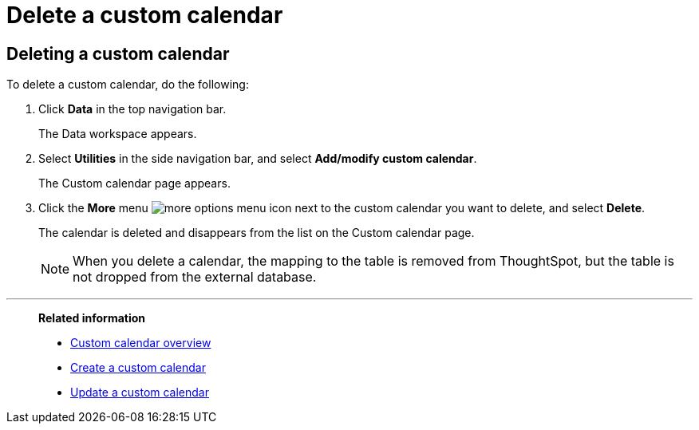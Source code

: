 = Delete a custom calendar
:last_updated: 5/5/2021
:linkattrs:
:experimental:
:page-layout: default-cloud
:page-aliases: /admin/ts-cloud/ts-cloud-embrace-cust-cal-delete.adoc
:description: Follow these steps to delete a custom calendar.

== Deleting a custom calendar

To delete a custom calendar, do the following:

. Click *Data* in the top navigation bar.
+
The Data workspace appears.

. Select *Utilities* in the side navigation bar, and select *Add/modify custom calendar*.
+
The Custom calendar page appears.

. Click the *More* menu image:icon-more-10px.png[more options menu icon] next to the custom calendar you want to delete, and select *Delete*.
+
The calendar is deleted and disappears from the list on the Custom calendar page.
+
NOTE: When you delete a calendar, the mapping to the table is removed from ThoughtSpot, but the table is not dropped from the external database.

'''
> **Related information**
>
> * xref:connections-cust-cal.adoc[Custom calendar overview] +
> * xref:connections-cust-cal-create.adoc[Create a custom calendar] +
> * xref:connections-cust-cal-update.adoc[Update a custom calendar]
